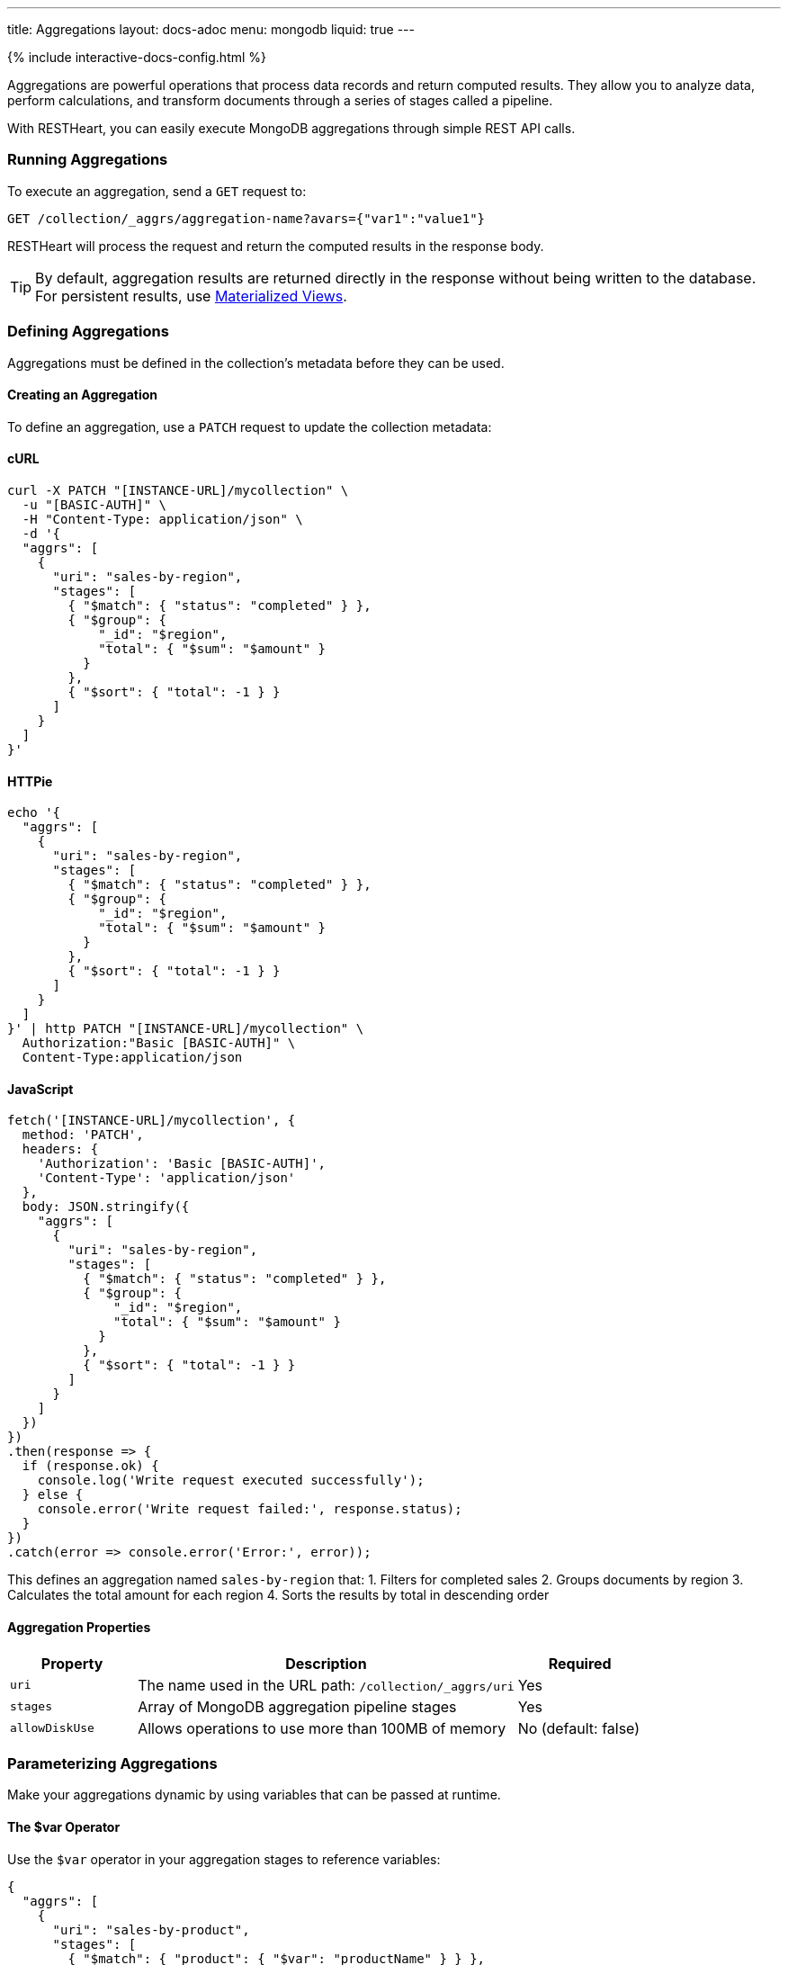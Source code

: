 ---
title: Aggregations
layout: docs-adoc
menu: mongodb
liquid: true
---

++++
<script defer src="https://cdn.jsdelivr.net/npm/alpinejs@3.x.x/dist/cdn.min.js"></script>
<script src="/js/interactive-docs-config.js"></script>
{% include interactive-docs-config.html %}
++++

Aggregations are powerful operations that process data records and return computed results. They allow you to analyze data, perform calculations, and transform documents through a series of stages called a pipeline.

With RESTHeart, you can easily execute MongoDB aggregations through simple REST API calls.

=== Running Aggregations

To execute an aggregation, send a `GET` request to:

[source]
----
GET /collection/_aggrs/aggregation-name?avars={"var1":"value1"}
----

RESTHeart will process the request and return the computed results in the response body.

TIP: By default, aggregation results are returned directly in the response without being written to the database. For persistent results, use link:#materialized-views[Materialized Views].

=== Defining Aggregations

Aggregations must be defined in the collection's metadata before they can be used.

==== Creating an Aggregation

To define an aggregation, use a `PATCH` request to update the collection metadata:

==== cURL
[source,bash]
----
curl -X PATCH "[INSTANCE-URL]/mycollection" \
  -u "[BASIC-AUTH]" \
  -H "Content-Type: application/json" \
  -d '{
  "aggrs": [
    {
      "uri": "sales-by-region",
      "stages": [
        { "$match": { "status": "completed" } },
        { "$group": {
            "_id": "$region",
            "total": { "$sum": "$amount" }
          }
        },
        { "$sort": { "total": -1 } }
      ]
    }
  ]
}'
----

==== HTTPie
[source,bash]
----
echo '{
  "aggrs": [
    {
      "uri": "sales-by-region",
      "stages": [
        { "$match": { "status": "completed" } },
        { "$group": {
            "_id": "$region",
            "total": { "$sum": "$amount" }
          }
        },
        { "$sort": { "total": -1 } }
      ]
    }
  ]
}' | http PATCH "[INSTANCE-URL]/mycollection" \
  Authorization:"Basic [BASIC-AUTH]" \
  Content-Type:application/json
----

==== JavaScript
[source,javascript]
----
fetch('[INSTANCE-URL]/mycollection', {
  method: 'PATCH',
  headers: {
    'Authorization': 'Basic [BASIC-AUTH]',
    'Content-Type': 'application/json'
  },
  body: JSON.stringify({
    "aggrs": [
      {
        "uri": "sales-by-region",
        "stages": [
          { "$match": { "status": "completed" } },
          { "$group": {
              "_id": "$region",
              "total": { "$sum": "$amount" }
            }
          },
          { "$sort": { "total": -1 } }
        ]
      }
    ]
  })
})
.then(response => {
  if (response.ok) {
    console.log('Write request executed successfully');
  } else {
    console.error('Write request failed:', response.status);
  }
})
.catch(error => console.error('Error:', error));
----

This defines an aggregation named `sales-by-region` that:
1. Filters for completed sales
2. Groups documents by region
3. Calculates the total amount for each region
4. Sorts the results by total in descending order

==== Aggregation Properties

[cols="1,3,1", options="header"]
|===
|Property |Description |Required
|`uri` |The name used in the URL path: `/collection/_aggrs/uri` |Yes
|`stages` |Array of MongoDB aggregation pipeline stages |Yes
|`allowDiskUse` |Allows operations to use more than 100MB of memory |No (default: false)
|===

=== Parameterizing Aggregations

Make your aggregations dynamic by using variables that can be passed at runtime.

==== The $var Operator

Use the `$var` operator in your aggregation stages to reference variables:

[source,json]
----
{
  "aggrs": [
    {
      "uri": "sales-by-product",
      "stages": [
        { "$match": { "product": { "$var": "productName" } } },
        { "$group": { "_id": "$month", "sales": { "$sum": "$amount" } } }
      ]
    }
  ]
}
----

==== Passing Variables

When executing the aggregation, provide variable values using the `avars` query parameter:

==== cURL
[source,bash]
----
curl -X GET "[INSTANCE-URL]/mycollection/_aggrs/sales-by-product?avars={\"productName\":\"Widget Pro\"}" \
  -u "[BASIC-AUTH]"
----

==== HTTPie
[source,bash]
----
http GET "[INSTANCE-URL]/mycollection/_aggrs/sales-by-product" \
  avars=='{"productName":"Widget Pro"}' \
  Authorization:"Basic [BASIC-AUTH]"
----

==== JavaScript
[source,javascript]
----
const params = new URLSearchParams({
  avars: JSON.stringify({"productName":"Widget Pro"})
});

fetch(`[INSTANCE-URL]/mycollection/_aggrs/sales-by-product?${params}`, {
  method: 'GET',
  headers: {
    'Authorization': 'Basic [BASIC-AUTH]'
  }
})
.then(response => response.json())
.then(data => {
  console.log('Retrieved data:', data);
})
.catch(error => console.error('Error:', error));
----

This returns sales data only for the "Widget Pro" product.

==== Default Values

Since RESTHeart 7.3, you can specify default values for variables:

[source,json]
----
{ "$var": [ "sortField", { "date": -1 } ] }
----

This uses the provided `sortField` value if available, otherwise defaults to sorting by date in descending order.

Example with default value:

[source,json]
----
{
  "aggrs": [
    {
      "uri": "recent-orders",
      "stages": [
        { "$sort": { "$var": [ "sortBy", { "date": -1 } ] } },
        { "$limit": 10 }
      ]
    }
  ]
}
----

==== Dot Notation for Nested Variables

Since RESTHeart 7.6, you can access nested properties in variables using dot notation:

==== cURL
[source,bash]
----
curl -X GET "[INSTANCE-URL]/mycollection/_aggrs/my-pipeline?avars={\"config\":{\"limit\":10,\"skip\":20}}" \
  -u "[BASIC-AUTH]"
----

==== HTTPie
[source,bash]
----
http GET "[INSTANCE-URL]/mycollection/_aggrs/my-pipeline" \
  avars=='{"config":{"limit":10,"skip":20}}' \
  Authorization:"Basic [BASIC-AUTH]"
----

==== JavaScript
[source,javascript]
----
const params = new URLSearchParams({
  avars: JSON.stringify({"config":{"limit":10,"skip":20}})
});

fetch(`[INSTANCE-URL]/mycollection/_aggrs/my-pipeline?${params}`, {
  method: 'GET',
  headers: {
    'Authorization': 'Basic [BASIC-AUTH]'
  }
})
.then(response => response.json())
.then(data => {
  console.log('Retrieved data:', data);
})
.catch(error => console.error('Error:', error));
----

In the aggregation definition:

[source,json]
----
{ "$limit": { "$var": "config.limit" } }
----

This resolves to `{ "$limit": 10 }`.

=== Predefined Variables

RESTHeart provides several predefined variables that you can use in your aggregations:

[cols="1,3", options="header"]
|===
|Variable |Description
|`@user` |The authenticated user object (e.g., `@user._id`)
|`@mongoPermissions` |The user's MongoDB permissions (e.g., `@mongoPermissions.readFilter`)
|`@page` |Current page number from query parameter
|`@pagesize` |Page size from query parameter
|`@skip` |Calculated as `(page-1)*pagesize`
|`@limit` |Same as `@pagesize`
|===

=== Pagination in Aggregations

Unlike regular document queries, pagination in aggregations must be handled explicitly using the `$skip` and `$limit` stages.

Use the predefined variables to implement pagination:

[source,json]
----
{
  "aggrs": [
    {
      "uri": "paginated-results",
      "stages": [
        { "$match": { "active": true } },
        { "$sort": { "lastName": 1 } },
        { "$skip": { "$var": "@skip" } },
        { "$limit": { "$var": "@limit" } }
      ]
    }
  ]
}
----

Request with pagination:

==== cURL
[source,bash]
----
curl -X GET "[INSTANCE-URL]/mycollection/_aggrs/paginated-results?page=3&pagesize=25" \
  -u "[BASIC-AUTH]"
----

==== HTTPie
[source,bash]
----
http GET "[INSTANCE-URL]/mycollection/_aggrs/paginated-results" \
  page==3 pagesize==25 \
  Authorization:"Basic [BASIC-AUTH]"
----

==== JavaScript
[source,javascript]
----
const params = new URLSearchParams({
  page: 3,
  pagesize: 25
});

fetch(`[INSTANCE-URL]/mycollection/_aggrs/paginated-results?${params}`, {
  method: 'GET',
  headers: {
    'Authorization': 'Basic [BASIC-AUTH]'
  }
})
.then(response => response.json())
.then(data => {
  console.log('Retrieved data:', data);
})
.catch(error => console.error('Error:', error));
----

This skips the first 50 documents and returns the next 25.

=== Conditional Stages with $ifvar

Since RESTHeart 7.3, you can include stages conditionally based on whether specific variables are provided.

==== Basic Conditional Stage

Include a stage only if a variable is provided:

[source,json]
----
{
  "uri": "conditional-pipeline",
  "stages": [
    { "$match": { "type": "product" } },
    { "$ifvar": [ "category", { "$match": { "category": { "$var": "category" } } } ] }
  ]
}
----

The second stage only applies if the `category` variable is provided.

==== Multiple Required Variables

Require multiple variables for a stage:

[source,json]
----
{ "$ifvar": [ ["minPrice", "maxPrice"],
  { "$match": {
      "price": {
        "$gte": { "$var": "minPrice" },
        "$lte": { "$var": "maxPrice" }
      }
    }
  }
]}
----

==== Else Clause

Provide an alternative stage when variables are missing:

[source,json]
----
{ "$ifvar": [ "sortBy",
  { "$sort": { "$var": "sortBy" } },
  { "$sort": { "createdAt": -1 } }
]}
----

This sorts by the provided field if `sortBy` is given, otherwise sorts by creation date.

=== Materialized Views

Create persistent collections based on aggregation results using the `$merge` stage:

[source,json]
----
{
  "aggrs": [
    {
      "uri": "sales-summary",
      "stages": [
        { "$group": { "_id": "$category", "totalSales": { "$sum": "$amount" } } },
        { "$merge": { "into": "categorySalesSummary" } }
      ]
    }
  ]
}
----

When this aggregation is executed, results are written to the `categorySalesSummary` collection:

==== cURL
[source,bash]
----
curl -X GET "[INSTANCE-URL]/mycollection/_aggrs/sales-summary" \
  -u "[BASIC-AUTH]"
----

==== HTTPie
[source,bash]
----
http GET "[INSTANCE-URL]/mycollection/_aggrs/sales-summary" \
  Authorization:"Basic [BASIC-AUTH]"
----

==== JavaScript
[source,javascript]
----
fetch('[INSTANCE-URL]/mycollection/_aggrs/sales-summary', {
  method: 'GET',
  headers: {
    'Authorization': 'Basic [BASIC-AUTH]'
  }
})
.then(response => response.json())
.then(data => {
  console.log('Retrieved data:', data);
})
.catch(error => console.error('Error:', error));
----

The response will be empty, but a new collection is created or updated:

==== cURL
[source,bash]
----
curl -X GET "[INSTANCE-URL]/categorySalesSummary" \
  -u "[BASIC-AUTH]"
----

==== HTTPie
[source,bash]
----
http GET "[INSTANCE-URL]/categorySalesSummary" \
  Authorization:"Basic [BASIC-AUTH]"
----

==== JavaScript
[source,javascript]
----
fetch('[INSTANCE-URL]/categorySalesSummary', {
  method: 'GET',
  headers: {
    'Authorization': 'Basic [BASIC-AUTH]'
  }
})
.then(response => response.json())
.then(data => {
  console.log('Retrieved data:', data);
})
.catch(error => console.error('Error:', error));
----

[source,http]
----
HTTP/1.1 200 OK
[
  { "_id": "electronics", "totalSales": 253489.99 },
  { "_id": "furniture", "totalSales": 187245.50 }
]
----

==== Incremental Updates

The `$merge` stage is more efficient than the older `$out` stage because it can update existing documents rather than replacing the entire collection each time.

=== Security Considerations

RESTHeart checks variables for MongoDB operators to prevent injection attacks. This protection can be disabled in the configuration file, but this is strongly discouraged.

[source,yml]
----
mongo:
    aggregation-check-operators: true  # Default setting
----

=== Transaction Support

Execute aggregations within a transaction by including the `sid` and `txn` parameters:

==== cURL
[source,bash]
----
curl -X GET "[INSTANCE-URL]/mycollection/_aggrs/my-pipeline?sid=session-id&txn=transaction-id" \
  -u "[BASIC-AUTH]"
----

==== HTTPie
[source,bash]
----
http GET "[INSTANCE-URL]/mycollection/_aggrs/my-pipeline" \
  sid==session-id txn==transaction-id \
  Authorization:"Basic [BASIC-AUTH]"
----

==== JavaScript
[source,javascript]
----
const params = new URLSearchParams({
  sid: 'session-id',
  txn: 'transaction-id'
});

fetch(`[INSTANCE-URL]/mycollection/_aggrs/my-pipeline?${params}`, {
  method: 'GET',
  headers: {
    'Authorization': 'Basic [BASIC-AUTH]'
  }
})
.then(response => response.json())
.then(data => {
  console.log('Retrieved data:', data);
})
.catch(error => console.error('Error:', error));
----

See the link:/docs/mongodb-rest/transactions[Transactions] documentation for details.

=== Example Use Cases

==== Monthly Sales Report

[source,json]
----
{
  "uri": "monthly-sales",
  "stages": [
    { "$match": {
        "date": {
          "$gte": { "$var": [ "startDate", { "$date": "2023-01-01T00:00:00Z" } ] },
          "$lte": { "$var": [ "endDate", { "$date": "2023-12-31T23:59:59Z" } ] }
        }
      }
    },
    { "$group": {
        "_id": { "$dateToString": { "format": "%Y-%m", "date": "$date" } },
        "count": { "$sum": 1 },
        "totalAmount": { "$sum": "$amount" }
      }
    },
    { "$sort": { "_id": 1 } }
  ]
}
----

==== User Activity Analytics

[source,json]
----
{
  "uri": "user-activity",
  "stages": [
    { "$match": { "userId": { "$var": "userId" } } },
    { "$group": {
        "_id": "$activityType",
        "count": { "$sum": 1 },
        "lastActivity": { "$max": "$timestamp" }
      }
    },
    { "$sort": { "count": -1 } }
  ]
}
----

=== Map-Reduce (Deprecated)

WARNING: Map-reduce operations are deprecated in MongoDB. Use aggregation pipelines instead.

For legacy systems, RESTHeart still supports map-reduce:

[source,json]
----
{
  "type": "mapReduce",
  "uri": "word-count",
  "map": "function() { var words = this.text.split(' '); words.forEach(function(word) { emit(word.toLowerCase(), 1); }); }",
  "reduce": "function(key, values) { return Array.sum(values); }",
  "query": { "type": { "$var": "documentType" } }
}
----

Variables can be used in both the query and JavaScript functions. In JavaScript functions, use `JSON.parse($vars)` to access variables:

[source,js]
----
function() {
  var minLength = JSON.parse($vars).minLength || 0;
  var words = this.text.split(' ');
  words.forEach(function(word) {
    if (word.length > minLength) {
      emit(word.toLowerCase(), 1);
    }
  });
}
----
